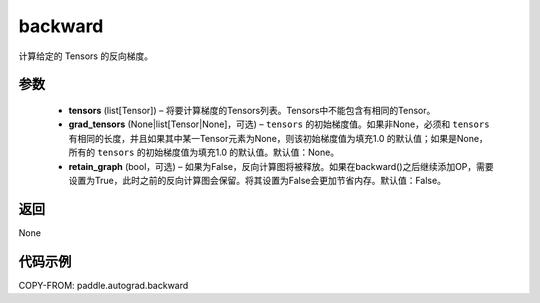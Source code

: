 .. _cn_api_autograd_backward:

backward
-------------------------------


.. py:function:: paddle.autograd.backward(tensors, grad_tensors=None, retain_graph=False)

计算给定的 Tensors 的反向梯度。

参数
::::::::::::

  - **tensors** (list[Tensor]) – 将要计算梯度的Tensors列表。Tensors中不能包含有相同的Tensor。
  - **grad_tensors** (None|list[Tensor|None]，可选) – ``tensors`` 的初始梯度值。如果非None，必须和 ``tensors`` 有相同的长度，并且如果其中某一Tensor元素为None，则该初始梯度值为填充1.0 的默认值；如果是None，所有的 ``tensors`` 的初始梯度值为填充1.0 的默认值。默认值：None。
  - **retain_graph** (bool，可选) – 如果为False，反向计算图将被释放。如果在backward()之后继续添加OP，需要设置为True，此时之前的反向计算图会保留。将其设置为False会更加节省内存。默认值：False。


返回
::::::::::::
None

代码示例
::::::::::::

COPY-FROM: paddle.autograd.backward

